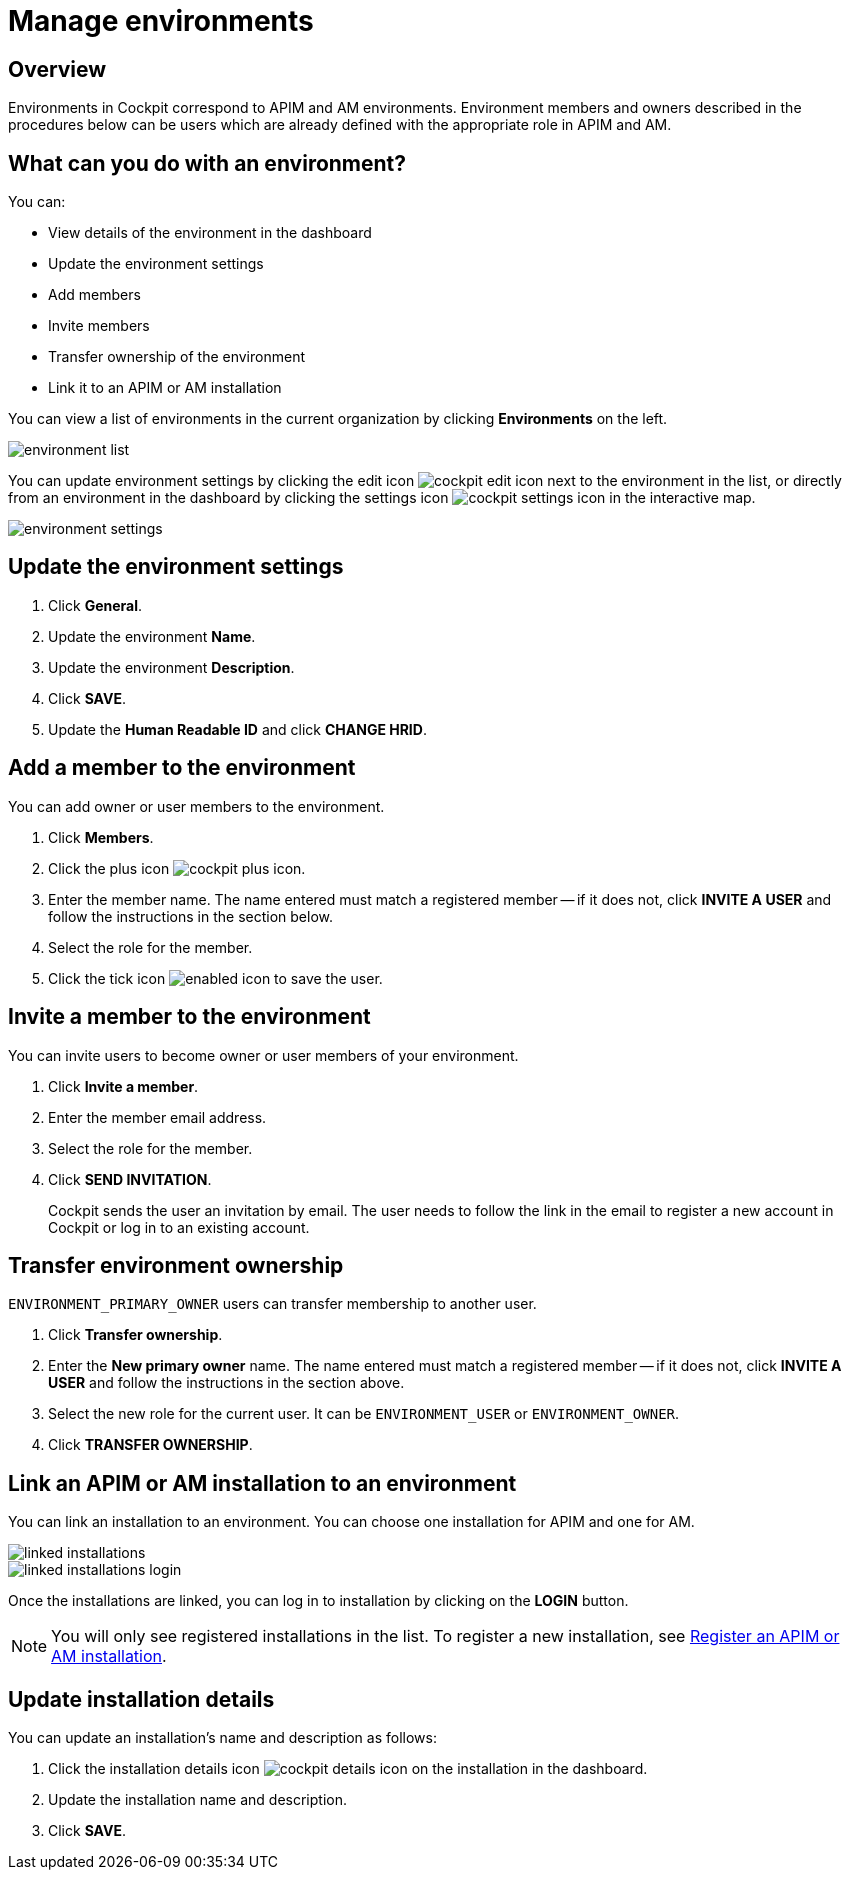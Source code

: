 = Manage environments
:page-sidebar: cockpit_sidebar
:page-permalink: cockpit/1.x/cockpit_userguide_manage_environments.html
:page-folder: cockpit/userguide
:page-description: Gravitee.io Cockpit - Manage environment
:page-keywords: Gravitee.io, API Platform, API Management, Cockpit, documentation, manual, guide

== Overview

Environments in Cockpit correspond to APIM and AM environments. Environment members and owners described in the procedures below can be users which are already defined with the appropriate role in APIM and AM.

// can't see how the concept of environment is defined in AM

== What can you do with an environment?

You can:

* View details of the environment in the dashboard
* Update the environment settings
* Add members
* Invite members
* Transfer ownership of the environment
* Link it to an APIM or AM installation

You can view a list of environments in the current organization by clicking *Environments* on the left.

image:cockpit/environment-list.png[]

You can update environment settings by clicking the edit icon image:icons/cockpit-edit-icon.png[role="icon"] next to the environment in the list, or directly from an environment in the dashboard by clicking the settings icon image:icons/cockpit-settings-icon.png[role="icon"] in the interactive map.

image:cockpit/environment-settings.png[]

== Update the environment settings

. Click *General*.
. Update the environment *Name*.
. Update the environment *Description*.
. Click *SAVE*.
. Update the *Human Readable ID* and click *CHANGE HRID*.

== Add a member to the environment

You can add owner or user members to the environment.

. Click *Members*.
. Click the plus icon image:icons/cockpit-plus-icon.png[role="icon"].
. Enter the member name. The name entered must match a registered member -- if it does not, click *INVITE A USER* and follow the instructions in the section below.
. Select the role for the member.
. Click the tick icon image:icons/enabled-icon.png[role="icon"] to save the user.

== Invite a member to the environment

You can invite users to become owner or user members of your environment.

. Click *Invite a member*.
. Enter the member email address.
. Select the role for the member.
. Click *SEND INVITATION*.
+
Cockpit sends the user an invitation by email.
The user needs to follow the link in the email to register a new account in Cockpit or log in to an existing account.

== Transfer environment ownership

`ENVIRONMENT_PRIMARY_OWNER` users can transfer membership to another user.

. Click *Transfer ownership*.
. Enter the *New primary owner* name. The name entered must match a registered member -- if it does not, click *INVITE A USER* and follow the instructions in the section above.
. Select the new role for the current user. It can be `ENVIRONMENT_USER` or `ENVIRONMENT_OWNER`.
. Click *TRANSFER OWNERSHIP*.

[[link-installation]]
== Link an APIM or AM installation to an environment
You can link an installation to an environment. You can choose one installation for APIM and one for AM.

image::cockpit/linked-installations.png[]
image::cockpit/linked-installations-login.png[]

Once the installations are linked, you can log in to installation by clicking on the *LOGIN* button.

[NOTE]
You will only see registered installations in the list. To register a new installation, see link:/cockpit/1.x/cockpit_userguide_register_installations.html[Register an APIM or AM installation^].

== Update installation details

You can update an installation's name and description as follows:

. Click the installation details icon image:icons/cockpit-details-icon.png[role="icon"] on the installation in the dashboard.
. Update the installation name and description.
. Click *SAVE*.
